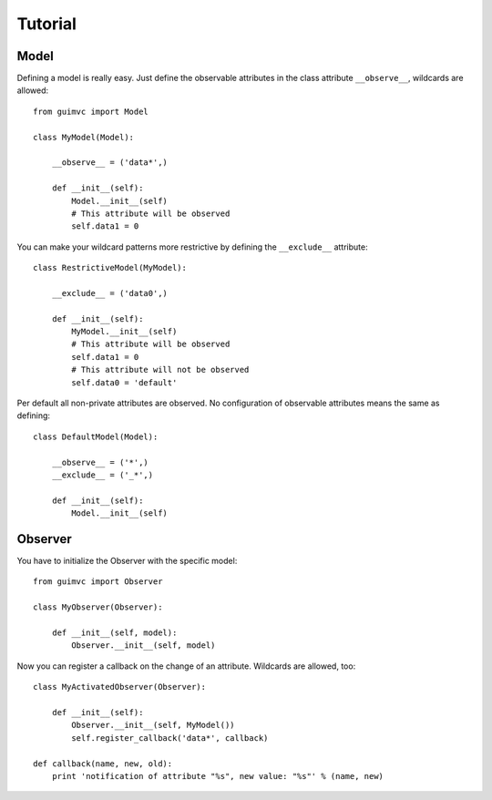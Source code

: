 
========
Tutorial
========

Model
=====

Defining a model is really easy. Just define the observable
attributes in the class attribute ``__observe__``, wildcards
are allowed::

    from guimvc import Model

    class MyModel(Model):

        __observe__ = ('data*',)

        def __init__(self):
            Model.__init__(self)
            # This attribute will be observed
            self.data1 = 0


You can make your wildcard patterns more restrictive
by defining the ``__exclude__`` attribute::

    class RestrictiveModel(MyModel):

        __exclude__ = ('data0',)

        def __init__(self):
            MyModel.__init__(self)
            # This attribute will be observed
            self.data1 = 0
            # This attribute will not be observed
            self.data0 = 'default'


Per default all non-private attributes are observed. No configuration
of observable attributes means the same as defining::

    class DefaultModel(Model):

        __observe__ = ('*',)
        __exclude__ = ('_*',)

        def __init__(self):
            Model.__init__(self)



Observer
========

You have to initialize the Observer with the specific
model::

    from guimvc import Observer

    class MyObserver(Observer):

        def __init__(self, model):
            Observer.__init__(self, model)


Now you can register a callback on the change of an attribute.
Wildcards are allowed, too::

    class MyActivatedObserver(Observer):

        def __init__(self):
            Observer.__init__(self, MyModel())
            self.register_callback('data*', callback)

    def callback(name, new, old):
        print 'notification of attribute "%s", new value: "%s"' % (name, new)



